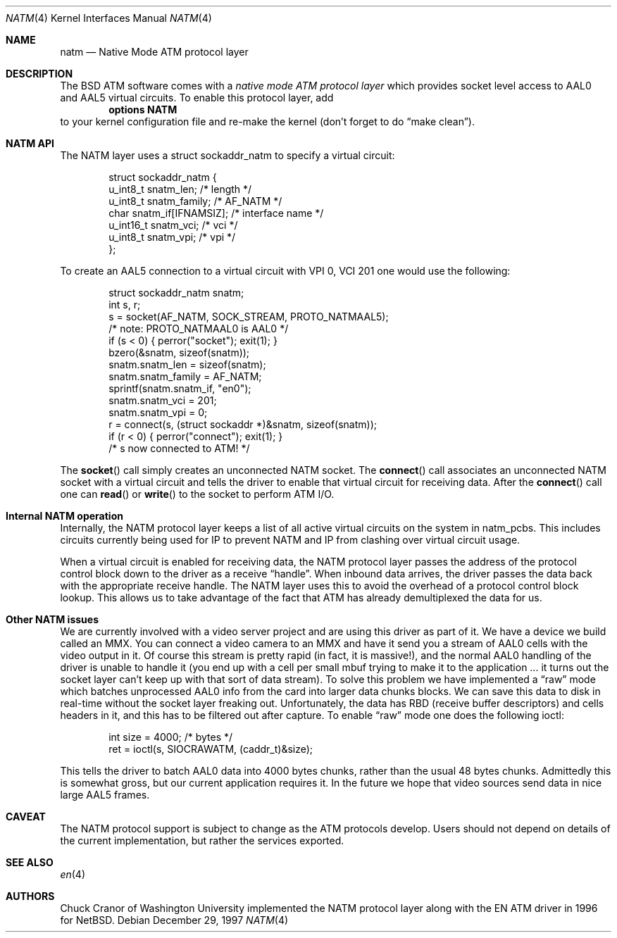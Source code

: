 .\" $FreeBSD: src/share/man/man4/natm.4,v 1.9 2001/08/14 10:01:49 ru Exp $
.\"
.Dd December 29, 1997
.Dt NATM 4
.Os
.Sh NAME
.Nm natm
.Nd Native Mode ATM protocol layer
.Sh DESCRIPTION
The
.Bx
ATM software comes with a
.Em native mode ATM protocol layer
which provides socket level access to AAL0 and AAL5 virtual circuits.
To enable this protocol layer, add
.Dl options NATM
to your kernel configuration file and re-make the kernel (don't forget
to do
.Dq make clean ) .
.Sh NATM API
The NATM layer uses a
.Dv struct sockaddr_natm
to specify a virtual circuit:
.Bd -literal -offset indent
struct sockaddr_natm {
  u_int8_t      snatm_len;              /* length */
  u_int8_t      snatm_family;           /* AF_NATM */
  char          snatm_if[IFNAMSIZ];     /* interface name */
  u_int16_t     snatm_vci;              /* vci */
  u_int8_t      snatm_vpi;              /* vpi */
};
.Ed
.Pp
To create an AAL5 connection to a virtual circuit with VPI 0, VCI 201
one would use the following:
.Bd -literal -offset indent
  struct sockaddr_natm snatm;
  int s, r;
  s = socket(AF_NATM, SOCK_STREAM, PROTO_NATMAAL5);
                       /* note: PROTO_NATMAAL0 is AAL0 */
  if (s < 0) { perror("socket"); exit(1); }
  bzero(&snatm, sizeof(snatm));
  snatm.snatm_len = sizeof(snatm);
  snatm.snatm_family = AF_NATM;
  sprintf(snatm.snatm_if, "en0");
  snatm.snatm_vci = 201;
  snatm.snatm_vpi = 0;
  r = connect(s, (struct sockaddr *)&snatm, sizeof(snatm));
  if (r < 0) { perror("connect"); exit(1); }
  /* s now connected to ATM! */
.Ed
.Pp
The
.Fn socket
call simply creates an unconnected NATM socket.  The
.Fn connect
call associates an unconnected NATM socket with a
virtual circuit and tells the driver to enable that virtual circuit
for receiving data.  After the
.Fn connect
call one can
.Fn read
or
.Fn write
to the socket to perform ATM I/O.
.Sh Internal NATM operation
Internally, the NATM protocol layer keeps a list of all active virtual
circuits on the system in
.Dv natm_pcbs .
This includes circuits currently being used for IP to prevent NATM and
IP from clashing over virtual circuit usage.
.Pp
When a virtual circuit is enabled for receiving data, the NATM
protocol layer passes the address of the protocol control block down
to the driver as a receive
.Dq handle .
When inbound data arrives, the driver passes the data back with the
appropriate receive handle.   The NATM layer uses this to avoid the
overhead of a protocol control block lookup.   This allows us to take
advantage of the fact that ATM has already demultiplexed the data for
us.
.Sh Other NATM issues
We are currently involved with a video server project and are using
this driver as part of it.  We have a device we build called an MMX.
You can connect a video camera to an MMX and have it send you a stream
of AAL0 cells with the video output in it.  Of course this stream
is pretty rapid (in fact, it is massive!), and the normal AAL0
handling of the driver is unable to handle it (you end up with a cell
per small mbuf trying to make it to the application ... it turns out
the socket layer can't keep up with that sort of data stream).  To
solve this problem we have implemented a
.Dq raw
mode which batches unprocessed AAL0 info from the card into larger
data chunks blocks.  We can save this data to disk in real-time
without the socket layer freaking out.    Unfortunately, the data has
RBD (receive buffer descriptors) and cells headers in it, and this has
to be filtered out after capture.
To enable
.Dq raw
mode one does the following ioctl:
.Bd -literal -offset indent
  int size = 4000; /* bytes */
  ret = ioctl(s, SIOCRAWATM, (caddr_t)&size);
.Ed
.Pp
This tells the driver to batch AAL0 data into 4000 bytes chunks,
rather than the usual 48 bytes chunks.     Admittedly this is somewhat
gross, but our current application requires it.    In the future we
hope that video sources send data in nice large AAL5 frames.
.Sh CAVEAT
The NATM protocol support is subject to change as
the ATM protocols develop.  Users should not depend
on details of the current implementation, but rather
the services exported.
.Sh SEE ALSO
.Xr en 4
.Sh AUTHORS
.An Chuck Cranor
of Washington University implemented the NATM protocol layer
along with the EN ATM driver in 1996 for
.Nx .
